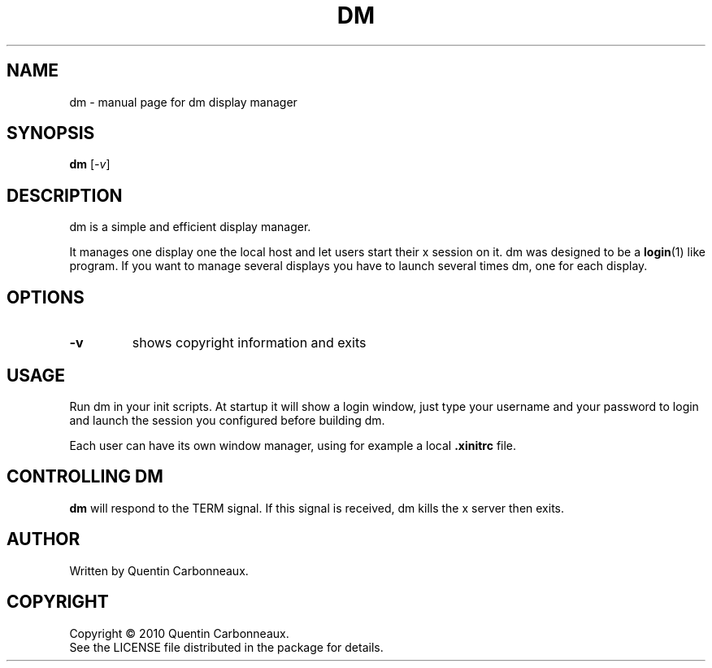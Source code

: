 .TH DM "1" "February 2010" "dm" "Display Manager"
.SH NAME
dm \- manual page for dm display manager
.SH SYNOPSIS
.B dm
[\fI-v\fR]
.SH DESCRIPTION
dm is a simple and efficient display manager.
.PP
It manages one display one the local host and let users start their x
session on it. dm was designed to be a \fBlogin\fR(1) like program. If
you want to manage several displays you have to launch several times
dm, one for each display.
.SH OPTIONS
.TP
\fB\-v\fR
shows copyright information and exits
.SH USAGE
Run dm in your init scripts. At startup it will show a login window,
just type your username and your password to login and launch the
session you configured before building dm.
.PP
Each user can have its own window manager, using for example a local
\fB.xinitrc\fR file.
.SH CONTROLLING DM
.B dm
will respond to the TERM signal. If this signal is received, dm kills
the x server then exits.
.SH AUTHOR
Written by Quentin Carbonneaux.
.SH COPYRIGHT
Copyright \(co 2010 Quentin Carbonneaux.
.br
See the LICENSE file distributed in the package for details.

